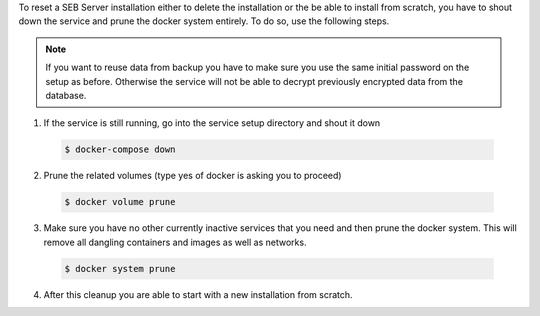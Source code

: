 To reset a SEB Server installation either to delete the installation or the be able to install from scratch, you have to shout down the service
and prune the docker system entirely. To do so, use the following steps.

.. warn:: 
    Make sure you have a actual backup from the database before reset the whole service. Otherwise all data will be lost.
    
.. note:: 
    If you want to reuse data from backup you have to make sure you use the same initial password on the setup as before.
    Otherwise the service will not be able to decrypt previously encrypted data from the database. 

1. If the service is still running, go into the service setup directory and shout it down

 .. code-block:: bash
    
    $ docker-compose down
        
2. Prune the related volumes (type yes of docker is asking you to proceed)

 .. code-block:: bash
    
    $ docker volume prune
        
3. Make sure you have no other currently inactive services that you need and then prune the docker system.
   This will remove all dangling containers and images as well as networks.
   
 .. code-block:: bash
   
    $ docker system prune
        
4. After this cleanup you are able to start with a new installation from scratch.
    
        
 